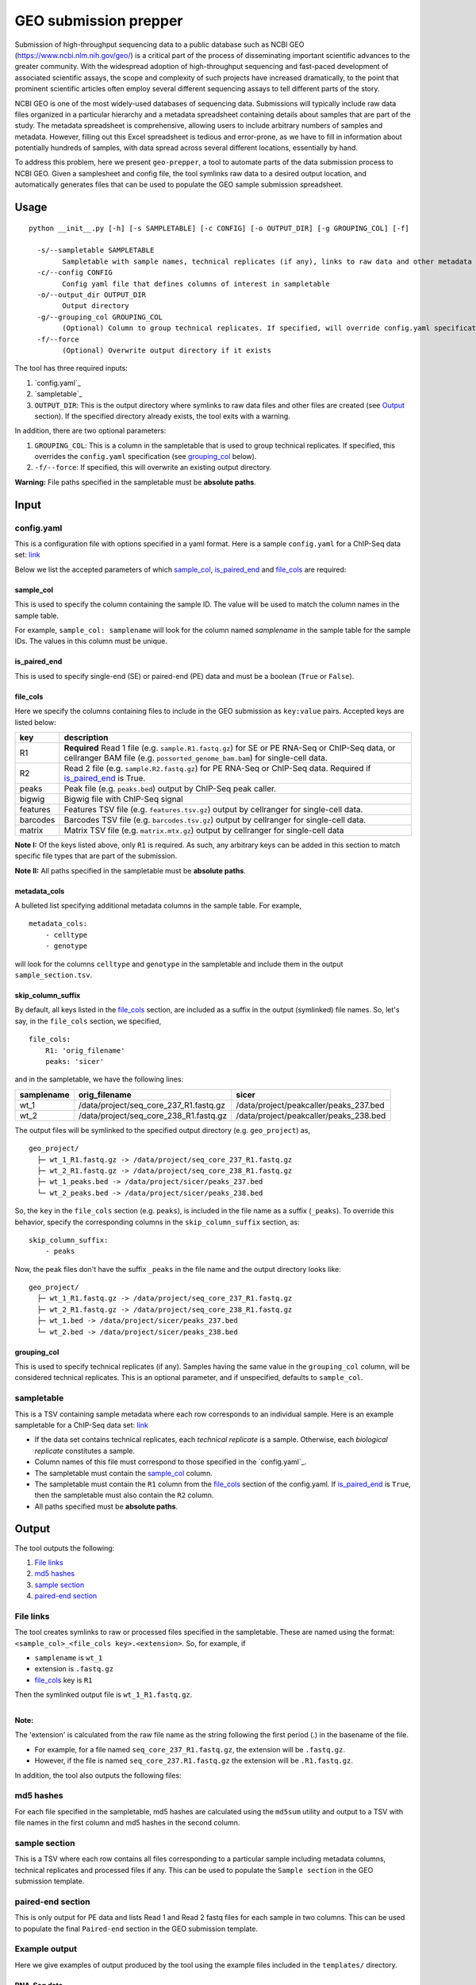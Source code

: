 GEO submission prepper
======================

Submission of high-throughput sequencing data to a public database
such as NCBI GEO (`<https://www.ncbi.nlm.nih.gov/geo/>`_)
is a critical part of the process of disseminating important scientific
advances to the greater community. With the widespread adoption
of high-throughput sequencing and fast-paced development of associated scientific assays, the scope
and complexity of such projects have increased dramatically, to the point
that prominent scientific articles often employ several different sequencing assays to tell
different parts of the story.

NCBI GEO is one of the most widely-used databases of sequencing data. Submissions
will typically include raw data files organized in a particular hierarchy and
a metadata spreadsheet containing details about samples that are part of the
study. The metadata spreadsheet is comprehensive, allowing users to include
arbitrary numbers of samples and metadata. However, filling out this Excel
spreadsheet is tedious and error-prone, as we have to fill in information about
potentially hundreds of samples, with data spread across several different
locations, essentially by hand.

To address this problem, here we present ``geo-prepper``, a tool to automate
parts of the data submission process to NCBI GEO. Given a samplesheet and config file,
the tool symlinks raw data to a desired output location, and automatically generates
files that can be used to populate the GEO sample submission spreadsheet.

Usage
+++++

::

	python __init__.py [-h] [-s SAMPLETABLE] [-c CONFIG] [-o OUTPUT_DIR] [-g GROUPING_COL] [-f]

	  -s/--sampletable SAMPLETABLE
	        Sampletable with sample names, technical replicates (if any), links to raw data and other metadata
	  -c/--config CONFIG
	        Config yaml file that defines columns of interest in sampletable
	  -o/--output_dir OUTPUT_DIR
	        Output directory
	  -g/--grouping_col GROUPING_COL
	        (Optional) Column to group technical replicates. If specified, will override config.yaml specification
	  -f/--force
	        (Optional) Overwrite output directory if it exists


The tool has three required inputs:

1. `config.yaml`_
2. `sampletable`_
3. ``OUTPUT_DIR``: This is the output directory where symlinks to raw data files and other files
   are created (see `Output`_ section). If the specified directory already exists, the tool
   exits with a warning.

In addition, there are two optional parameters:

1. ``GROUPING_COL``: This is a column in the sampletable that is used to group technical replicates.
   If specified, this overrides the ``config.yaml`` specification (see `grouping_col`_ below).
2. ``-f/--force``: If specified, this will overwrite an existing output directory.


**Warning:** File paths specified in the sampletable must be **absolute paths**.

Input
+++++

config.yaml
^^^^^^^^^^^

This is a configuration file with options specified in a yaml format. Here
is a sample ``config.yaml`` for a ChIP-Seq data set:
`link <templates/config-chipseq.yaml>`_

Below we list the accepted parameters
of which `sample_col`_, `is_paired_end`_ and `file_cols`_ are required:

sample_col
----------

This is used to specify the column containing the sample ID.
The value will be used to match the column names in the
sample table.

For example, ``sample_col: samplename`` will look for the column
named *samplename* in the sample table for the sample IDs. The
values in this column must be unique.

is_paired_end
-------------

This is used to specify single-end (SE) or paired-end (PE) data and
must be a boolean (``True`` or ``False``).

file_cols
---------

Here we specify the columns containing files to include in the
GEO submission as ``key:value`` pairs. Accepted keys are listed below:

+----------+--------------------------------------------------------------------------------------------------------------------------------------------------------------------------------+
| key      | description                                                                                                                                                                    |
+==========+================================================================================================================================================================================+
| R1       | **Required** Read 1 file (e.g. ``sample.R1.fastq.gz``) for SE or PE RNA-Seq or ChIP-Seq data, or cellranger BAM file (e.g. ``possorted_genome_bam.bam``) for single-cell data. |
+----------+--------------------------------------------------------------------------------------------------------------------------------------------------------------------------------+
| R2       | Read 2 file (e.g. ``sample.R2.fastq.gz``) for PE RNA-Seq or ChIP-Seq data. Required if `is_paired_end`_ is True.                                                               |
+----------+--------------------------------------------------------------------------------------------------------------------------------------------------------------------------------+
| peaks    | Peak file (e.g. ``peaks.bed``) output by ChIP-Seq peak caller.                                                                                                                 |
+----------+--------------------------------------------------------------------------------------------------------------------------------------------------------------------------------+
| bigwig   | Bigwig file with ChIP-Seq signal                                                                                                                                               |
+----------+--------------------------------------------------------------------------------------------------------------------------------------------------------------------------------+
| features | Features TSV file (e.g. ``features.tsv.gz``) output by cellranger for single-cell data.                                                                                        |
+----------+--------------------------------------------------------------------------------------------------------------------------------------------------------------------------------+
| barcodes | Barcodes TSV file (e.g. ``barcodes.tsv.gz``) output by cellranger for single-cell data.                                                                                        |
+----------+--------------------------------------------------------------------------------------------------------------------------------------------------------------------------------+
| matrix   | Matrix TSV file (e.g. ``matrix.mtx.gz``) output by cellranger for single-cell data                                                                                             |
+----------+--------------------------------------------------------------------------------------------------------------------------------------------------------------------------------+


**Note I:** Of the keys listed above, only ``R1`` is required. As such, any arbitrary keys can
be added in this section to match specific file types that are part of the submission.

**Note II:** All paths specified in the sampletable must be **absolute paths**.

metadata_cols
-------------

A bulleted list specifying additional metadata columns in the sample table. For example,

::

    metadata_cols:
        - celltype
        - genotype

will look for the columns ``celltype`` and ``genotype`` in the sampletable and include them in the output
``sample_section.tsv``.

skip_column_suffix
------------------

By default, all keys listed in the `file_cols`_ section, are included as a suffix in the output
(symlinked) file names. So, let's say, in the ``file_cols`` section, we specified,

::

    file_cols:
        R1: 'orig_filename'
        peaks: 'sicer'

and in the sampletable, we have the following lines:

+------------+----------------------------------------+----------------------------------------+
| samplename | orig_filename                          | sicer                                  |
+============+========================================+========================================+
| wt_1       | /data/project/seq_core_237_R1.fastq.gz | /data/project/peakcaller/peaks_237.bed |
+------------+----------------------------------------+----------------------------------------+
| wt_2       | /data/project/seq_core_238_R1.fastq.gz | /data/project/peakcaller/peaks_238.bed |
+------------+----------------------------------------+----------------------------------------+

The output files will be symlinked to the specified output directory (e.g. ``geo_project``) as,

::

    geo_project/
      ├─ wt_1_R1.fastq.gz -> /data/project/seq_core_237_R1.fastq.gz
      ├─ wt_2_R1.fastq.gz -> /data/project/seq_core_238_R1.fastq.gz
      ├─ wt_1_peaks.bed -> /data/project/sicer/peaks_237.bed
      └─ wt_2_peaks.bed -> /data/project/sicer/peaks_238.bed

So, the ``key`` in the ``file_cols`` section (e.g. ``peaks``), is included in the file name as
a suffix (``_peaks``). To override this behavior, specify the corresponding columns in
the ``skip_column_suffix`` section, as:

::

    skip_column_suffix:
        - peaks

Now, the peak files don't have the suffix ``_peaks`` in the file name and the
output directory looks like:

::

    geo_project/
      ├─ wt_1_R1.fastq.gz -> /data/project/seq_core_237_R1.fastq.gz
      ├─ wt_2_R1.fastq.gz -> /data/project/seq_core_238_R1.fastq.gz
      ├─ wt_1.bed -> /data/project/sicer/peaks_237.bed
      └─ wt_2.bed -> /data/project/sicer/peaks_238.bed

grouping_col
------------

This is used to specify technical replicates (if any). Samples having the same value
in the ``grouping_col`` column, will be considered technical replicates. This is an optional
parameter, and if unspecified, defaults to ``sample_col``.

sampletable
^^^^^^^^^^^

This is a TSV containing sample metadata where each row corresponds to an individual sample.
Here is an example sampletable for a ChIP-Seq data set: `link <templates/sampletable-chipseq.tsv>`_

- If the data set contains technical replicates, each *technical replicate* is a sample.
  Otherwise, each *biological replicate* constitutes a sample.
- Column names of this file must correspond to those specified in the `config.yaml`_.
- The sampletable must contain the `sample_col`_ column.
- The sampletable must contain the ``R1`` column from the `file_cols`_ section of the config.yaml.
  If `is_paired_end`_ is ``True``, then the sampletable must also contain the ``R2`` column.
- All paths specified must be **absolute paths**.

Output
++++++

The tool outputs the following:

1. `File links`_
2. `md5 hashes`_
3. `sample section`_
4. `paired-end section`_

File links
^^^^^^^^^^

The tool creates symlinks to raw or processed files specified in the sampletable. These
are named using the format: ``<sample_col>_<file_cols key>.<extension>``. So, for example, if

- ``samplename`` is ``wt_1``
- extension is ``.fastq.gz``
- `file_cols`_ key is ``R1``

| Then the symlinked output file is ``wt_1_R1.fastq.gz``.
|

**Note:**

The 'extension' is calculated from the raw file name as the string following the first period (.)
in the basename of the file.

- For example, for a file named ``seq_core_237_R1.fastq.gz``, the extension will be ``.fastq.gz``.
- However, if the file is named ``seq_core_237.R1.fastq.gz`` the extension will be ``.R1.fastq.gz``.

In addition, the tool also outputs the following files:

md5 hashes
^^^^^^^^^^

For each file specified in the sampletable, md5 hashes are calculated using the
``md5sum`` utility and output to a TSV with file names
in the first column and md5 hashes in the second column.

sample section
^^^^^^^^^^^^^^

This is a TSV where each row contains all files corresponding to a particular sample
including metadata columns, technical replicates and processed files if any. This can be used
to populate the ``Sample section`` in the GEO submission template.

paired-end section
^^^^^^^^^^^^^^^^^^

This is only output for PE data and lists Read 1 and Read 2 fastq files for each sample
in two columns. This can be used to populate the final ``Paired-end`` section in the
GEO submission template.

Example output
^^^^^^^^^^^^^^

Here we give examples of output produced by the tool using the example files included in the
``templates/`` directory.

RNA-Seq data
------------

- Config file: `config.yaml <templates/config-rnaseq.yaml>`_
- Sampletable: `sampletable <templates/sampletable-rnaseq.tsv>`_

Output directory (say, ``geo-project``) will look like this::

    geo-project\
      ├─ wt-1-1_R1.fastq.gz -> /data/rnaseq/raw/wt-1-1_R1.fastq.gz
      ├─ wt-1-1_R2.fastq.gz -> /data/rnaseq/raw/wt-1-1_R2.fastq.gz
      ├─ wt-2-1_R1.fastq.gz -> /data/rnaseq/raw/wt-2-1_R1.fastq.gz
      ├─ wt-2-1_R2.fastq.gz -> /data/rnaseq/raw/wt-2-1_R2.fastq.gz
      ├─ wt-2-2_R1.fastq.gz -> /data/rnaseq/raw/wt-2-2_R1.fastq.gz
      ├─ wt-2-2_R2.fastq.gz -> /data/rnaseq/raw/wt-2-2_R2.fastq.gz
      ├─ md5hash.tsv
      ├─ sample_section.tsv
      └─ paired_end.tsv

Output files:

- `md5hash.tsv <templates/rnaseq/md5hash.tsv>`_
- `sample_section.tsv <templates/rnaseq/sample_section.tsv>`_

ChIP-Seq data
-------------

- Config file: `config.yaml <templates/config-chipseq.yaml>`_
- Sampletable: `sampletable <templates/sampletable-chipseq.tsv>`_

Output directory::

    geo-project\
      ├─ wt-1-1_R1.fastq.gz -> /data/chipseq/raw/wt-1-1_R1.fastq.gz
      ├─ wt-1-2_R1.fastq.gz -> /data/chipseq/raw/wt-1-2_R1.fastq.gz
      ├─ wt-2-1_R1.fastq.gz -> /data/chipseq/raw/wt-2-1_R1.fastq.gz
      ├─ wt-2-2_R1.fastq.gz -> /data/chipseq/raw/wt-2-2_R1.fastq.gz
      ├─ wt-1_peaks.bed -> /data/chipseq/wt-1/peaks.bed
      ├─ wt-2_peaks.bed -> /data/chipseq/wt-2/peaks.bed
      ├─ wt-1.bigwig -> /data/chipseq/wt-1/wt-1.bigwig
      ├─ wt-2.bigwig -> /data/chipseq/wt-2/wt-2.bigwig
      ├─ md5hash.tsv
      └─ sample_section.tsv

Output files:

- `md5hash.tsv <templates/chipseq/md5hash.tsv>`_
- `sample_section.tsv <templates/chipseq/sample_section.tsv>`_

Single-cell data
----------------

- Config file: `config.yaml <templates/config-sc.yaml>`_
- Sampletable: `sampletable <templates/sampletable-sc.tsv>`_

Output directory::

    geo-project\
      ├─ wt-1.bam -> /data/pi/project/data/wt-1.bam
      ├─ wt-2.bam -> /data/pi/project/data/wt-2.bam
      ├─ wt-1_features.tsv.gz -> /data/pi/project/data/wt-1_features.tsv.gz
      ├─ wt-1_barcodes.tsv.gz -> /data/pi/project/data/wt-1_barcodes.tsv.gz
      ├─ wt-1_matrix.mtx.gz -> /data/pi/project/data/wt-1_matrix.mtx.gz
      ├─ wt-2_features.tsv.gz -> /data/pi/project/data/wt-2_features.tsv.gz
      ├─ wt-2_barcodes.tsv.gz -> /data/pi/project/data/wt-2_barcodes.tsv.gz
      ├─ wt-2_matrix.mtx.gz -> /data/pi/project/data/wt-2_matrix.mtx.gz
      ├─ md5hash.tsv
      └─ sample_section.tsv

Output files:

- `md5hash.tsv <templates/single-cell/md5hash.tsv>`_
- `sample_section.tsv <templates/single-cell/sample_section.tsv>`_

